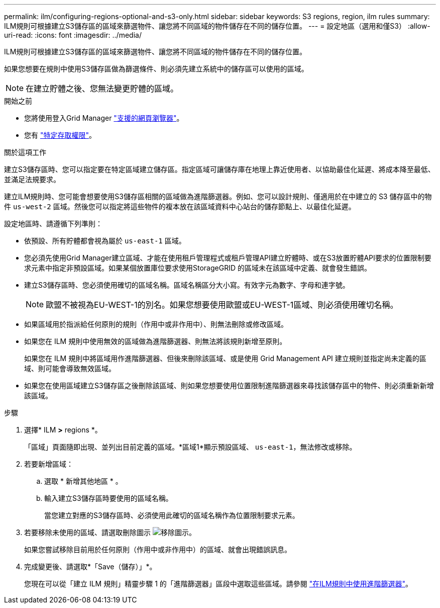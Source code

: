 ---
permalink: ilm/configuring-regions-optional-and-s3-only.html 
sidebar: sidebar 
keywords: S3 regions, region, ilm rules 
summary: ILM規則可根據建立S3儲存區的區域來篩選物件、讓您將不同區域的物件儲存在不同的儲存位置。 
---
= 設定地區（選用和僅S3）
:allow-uri-read: 
:icons: font
:imagesdir: ../media/


[role="lead"]
ILM規則可根據建立S3儲存區的區域來篩選物件、讓您將不同區域的物件儲存在不同的儲存位置。

如果您想要在規則中使用S3儲存區做為篩選條件、則必須先建立系統中的儲存區可以使用的區域。


NOTE: 在建立貯體之後、您無法變更貯體的區域。

.開始之前
* 您將使用登入Grid Manager link:../admin/web-browser-requirements.html["支援的網頁瀏覽器"]。
* 您有 link:../admin/admin-group-permissions.html["特定存取權限"]。


.關於這項工作
建立S3儲存區時、您可以指定要在特定區域建立儲存區。指定區域可讓儲存庫在地理上靠近使用者、以協助最佳化延遲、將成本降至最低、並滿足法規要求。

建立ILM規則時、您可能會想要使用S3儲存區相關的區域做為進階篩選器。例如、您可以設計規則、僅適用於在中建立的 S3 儲存區中的物件 `us-west-2` 區域。然後您可以指定將這些物件的複本放在該區域資料中心站台的儲存節點上、以最佳化延遲。

設定地區時、請遵循下列準則：

* 依預設、所有貯體都會視為屬於 `us-east-1` 區域。
* 您必須先使用Grid Manager建立區域、才能在使用租戶管理程式或租戶管理API建立貯體時、或在S3放置貯體API要求的位置限制要求元素中指定非預設區域。如果某個放置庫位要求使用StorageGRID 的區域未在該區域中定義、就會發生錯誤。
* 建立S3儲存區時、您必須使用確切的區域名稱。區域名稱區分大小寫。有效字元為數字、字母和連字號。
+

NOTE: 歐盟不被視為EU-WEST-1的別名。如果您想要使用歐盟或EU-WEST-1區域、則必須使用確切名稱。

* 如果區域用於指派給任何原則的規則（作用中或非作用中）、則無法刪除或修改區域。
* 如果您在 ILM 規則中使用無效的區域做為進階篩選器、則無法將該規則新增至原則。
+
如果您在 ILM 規則中將區域用作進階篩選器、但後來刪除該區域、或是使用 Grid Management API 建立規則並指定尚未定義的區域、則可能會導致無效區域。

* 如果您在使用區域建立S3儲存區之後刪除該區域、則如果您想要使用位置限制進階篩選器來尋找該儲存區中的物件、則必須重新新增該區域。


.步驟
. 選擇* ILM *>* regions *。
+
「區域」頁面隨即出現、並列出目前定義的區域。*區域1*顯示預設區域、 `us-east-1`，無法修改或移除。

. 若要新增區域：
+
.. 選取 * 新增其他地區 * 。
.. 輸入建立S3儲存區時要使用的區域名稱。
+
當您建立對應的S3儲存區時、必須使用此確切的區域名稱作為位置限制要求元素。



. 若要移除未使用的區域、請選取刪除圖示 image:../media/icon-x-to-remove.png["移除圖示"]。
+
如果您嘗試移除目前用於任何原則（作用中或非作用中）的區域、就會出現錯誤訊息。

. 完成變更後、請選取*「Save（儲存）」*。
+
您現在可以從「建立 ILM 規則」精靈步驟 1 的「進階篩選器」區段中選取這些區域。請參閱 link:create-ilm-rule-enter-details.html#use-advanced-filters-in-ilm-rules["在ILM規則中使用進階篩選器"]。


